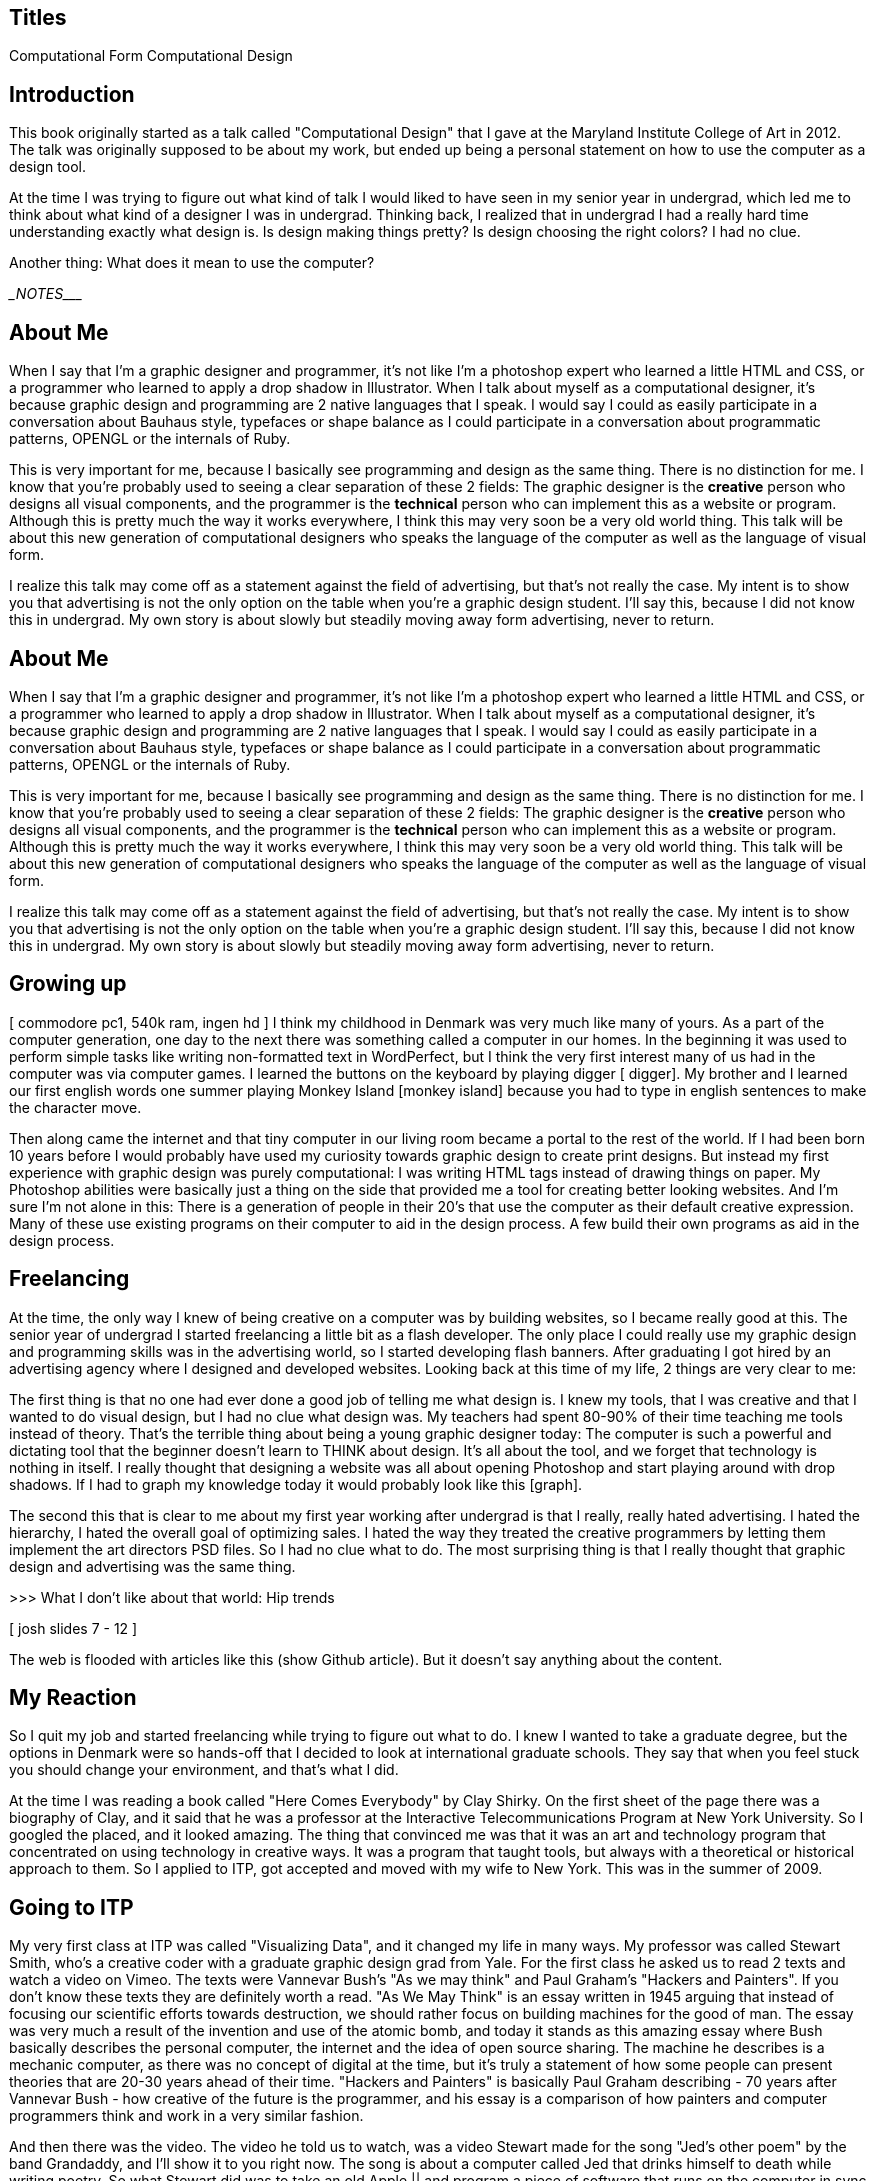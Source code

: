 Titles
------

Computational Form
Computational Design

Introduction
------------

This book originally started as a talk called "Computational Design" that I gave at the Maryland Institute College of Art in 2012. The talk was originally supposed to be about my work, but ended up being a personal statement on how to use the computer as a design tool.

At the time I was trying to figure out what kind of talk I would liked to have seen in my senior year in undergrad, which led me to think about what kind of a designer I was in undergrad. Thinking back, I realized that in undergrad I had a really hard time understanding exactly what design is. Is design making things pretty? Is design choosing the right colors? I had no clue.

Another thing: What does it mean to use the computer? 


________________________NOTES__________________________

About Me
--------

When I say that I'm a graphic designer and programmer, it's not like I'm a photoshop expert who learned a little HTML and CSS, or a programmer who learned to apply a drop shadow in Illustrator. When I talk about myself as a computational designer, it's because graphic design and programming are 2 native languages that I speak. I would say I could as easily participate in a conversation about Bauhaus style, typefaces or shape balance as I could participate in a conversation about programmatic patterns, OPENGL or the internals of Ruby.

This is very important for me, because I basically see programming and design as the same thing. There is no distinction for me. I know that you're probably used to seeing a clear separation of these 2 fields: The graphic designer is the *creative* person who designs all visual components, and the programmer is the *technical* person who can implement this as a website or program. Although this is pretty much the way it works everywhere, I think this may very soon be a very old world thing. This talk will be about this new generation of computational designers who speaks the language of the computer as well as the language of visual form.

I realize this talk may come off as a statement against the field of advertising, but that's not really the case. My intent is to show you that advertising is not the only option on the table when you're a graphic design student. I'll say this, because I did not know this in undergrad. My own story is about slowly but steadily moving away form advertising, never to return.


About Me
--------

When I say that I'm a graphic designer and programmer, it's not like I'm a photoshop expert who learned a little HTML and CSS, or a programmer who learned to apply a drop shadow in Illustrator. When I talk about myself as a computational designer, it's because graphic design and programming are 2 native languages that I speak. I would say I could as easily participate in a conversation about Bauhaus style, typefaces or shape balance as I could participate in a conversation about programmatic patterns, OPENGL or the internals of Ruby.

This is very important for me, because I basically see programming and design as the same thing. There is no distinction for me. I know that you're probably used to seeing a clear separation of these 2 fields: The graphic designer is the *creative* person who designs all visual components, and the programmer is the *technical* person who can implement this as a website or program. Although this is pretty much the way it works everywhere, I think this may very soon be a very old world thing. This talk will be about this new generation of computational designers who speaks the language of the computer as well as the language of visual form.

I realize this talk may come off as a statement against the field of advertising, but that's not really the case. My intent is to show you that advertising is not the only option on the table when you're a graphic design student. I'll say this, because I did not know this in undergrad. My own story is about slowly but steadily moving away form advertising, never to return.

Growing up
----------

[ commodore pc1, 540k ram, ingen hd ] I think my childhood in Denmark was very much like many of yours. As a part of the computer generation, one day to the next there was something called a computer in our homes. In the beginning it was used to perform simple tasks like writing non-formatted text in WordPerfect, but I think the very first interest many of us had in the computer was via computer games. I learned the buttons on the keyboard by playing digger [ digger]. My brother and I learned our first english words one summer playing Monkey Island [monkey island] because you had to type in english sentences to make the character move.

Then along came the internet and that tiny computer in our living room became a portal to the rest of the world. If I had been born 10 years before I would probably have used my curiosity towards graphic design to create print designs. But instead my first experience with graphic design was purely computational: I was writing HTML tags instead of drawing things on paper. My Photoshop abilities were basically just a thing on the side that provided me a tool for creating better looking websites. And I'm sure I'm not alone in this: There is a generation of people in their 20's that use the computer as their default creative expression. Many of these use existing programs on their computer to aid in the design process. A few build their own programs as aid in the design process.

Freelancing
-----------

At the time, the only way I knew of being creative on a computer was by building websites, so I became really good at this. The senior year of undergrad I started freelancing a little bit as a flash developer. The only place I could really use my graphic design and programming skills was in the advertising world, so I started developing flash banners. After graduating I got hired by an advertising agency where I designed and developed websites. Looking back at this time of my life, 2 things are very clear to me:

The first thing is that no one had ever done a good job of telling me what design is. I knew my tools, that I was creative and that I wanted to do visual design, but I had no clue what design was. My teachers had spent 80-90% of their time teaching me tools instead of theory. That's the terrible thing about being a young graphic designer today: The computer is such a powerful and dictating tool that the beginner doesn't learn to THINK about design. It's all about the tool, and we forget that technology is nothing in itself. I really thought that designing a website was all about opening Photoshop and start playing around with drop shadows. If I had to graph my knowledge today it would probably look like this [graph].

The second this that is clear to me about my first year working after undergrad is that I really, really hated advertising. I hated the hierarchy, I hated the overall goal of optimizing sales. I hated the way they treated the creative programmers by letting them implement the art directors PSD files. So I had no clue what to do. The most surprising thing is that I really thought that graphic design and advertising was the same thing.

>>> What I don't like about that world: Hip trends

[ josh slides 7 - 12 ]

The web is flooded with articles like this (show Github article). But it doesn't say anything about the content.



My Reaction
-----------

So I quit my job and started freelancing while trying to figure out what to do. I knew I wanted to take a graduate degree, but the options in Denmark were so hands-off that I decided to look at international graduate schools. They say that when you feel stuck you should change your environment, and that's what I did.

At the time I was reading a book called "Here Comes Everybody" by Clay Shirky. On the first sheet of the page there was a biography of Clay, and it said that he was a professor at the Interactive Telecommunications Program at New York University. So I googled the placed, and it looked amazing. The thing that convinced me was that it was an art and technology program that concentrated on using technology in creative ways. It was a program that taught tools, but always with a theoretical or historical approach to them. So I applied to ITP, got accepted and moved with my wife to New York. This was in the summer of 2009.

Going to ITP
------------

My very first class at ITP was called "Visualizing Data", and it changed my life in many ways. My professor was called Stewart Smith, who's a creative coder with a graduate graphic design grad from Yale. For the first class he asked us to read 2 texts and watch a video on Vimeo. The texts were Vannevar Bush's "As we may think" and Paul Graham's "Hackers and Painters". If you don't know these texts they are definitely worth a read. "As We May Think" is an essay written in 1945 arguing that instead of focusing our scientific efforts towards destruction, we should rather focus on building machines for the good of man. The essay was very much a result of the invention and use of the atomic bomb, and today it stands as this amazing essay where Bush basically describes the personal computer, the internet and the idea of open source sharing. The machine he describes is a mechanic computer, as there was no concept of digital at the time, but it's truly a statement of how some people can present theories that are 20-30 years ahead of their time. "Hackers and Painters" is basically Paul Graham describing - 70 years after Vannevar Bush - how creative of the future is the programmer, and his essay is a comparison of how painters and computer programmers think and work in a very similar fashion.

And then there was the video. The video he told us to watch, was a video Stewart made for the song "Jed's other poem" by the band Grandaddy, and I'll show it to you right now. The song is about a computer called Jed that drinks himself to death while writing poetry. So what Stewart did was to take an old Apple || and program a piece of software that runs on the computer in sync with the song - so it's like the computer is speaking to us. [ video ]

I absolutely loved everything about this video. The use of an old computer, the use of an ancient programming language, the fact that the computer spits out its source code at the end. And I think it's obvious that I fell so much in love with this piece because it's on the direct opposite scale of what I did in advertising. It's an extremely clever and thoughtful use of form for a specific piece of content. A form that not only pushes the Apple || computer into something that is very, very unique, but also because it brings a live the main character in the song. There is nothing hip or trendy about the choice of form.

History of Computation
----------------------

So my time at ITP was basically a journey away from the hip and trendy design world that I'd known before [slide of drop shadow gallery] and towards an understanding of what it actually means to use the computer as a creative design tool. I became obsessed with understanding the history of art and computation, and there was this really rich history that I'd known nothing about.

	- Sol Lewitt
	- Bit Magazine
	- Xerox Parc (Xerox Star)
	- MORE!
	
My Work
-------

So I started to create works that relied heavily on an exploration of the history and technology of the computer. Starting from the very basics. One of the first projects I did may seem silly now, but was an exploration of the concept of programming and logic. [People Watching Plus]

I'm going to run through these early ones quickly, as they are just to give you a sense. The next project was basically an exploration in answering the question: "What is a computer?": it's a binary device: bits > bytes > etc. Can I create a sculpture that reads Shakespeare? [Light Sculpture]

[Self portrait] can I program video?

[Ohland balloons]

[Tile Puzzle]

[Write me]

[I Used to be somebody]

The best example I have of this was my first day at the New York Times where I asked one of the graphic designers to design me a button for an interactive piece. This is what he sent to me [show nytimes button]. No trend, no hip, that's a button!

9/11 Tapes

Madoff Interview
	
	
Creative Coding Now
-------------------

Find stuff in A Touch of Code

Conclusion
----------

LAST: So here at last, I'd better tell you what I think design is. I we say that design is the combination between form and content [josh slide], then I think great design is choosing a form for your content that relies heavily on the history and technology of our medium. To design a beautiful book you have to know about the history of print design (typography, etc) AND the technology (printing techniques, etc). For computational design this means knowing about computer history and computer technology. What is computational design? It's basically filling pixels. What are pixels? 3 color numbers > bytes > bits. Why does an RGB value go from 0-255 (explain byte). How can you simplify when you don't know the simplest digital form? Bad things happen when you don't know the history of your medium [google docs slide].

I will challenge you to think about how you approach designing on a computer. Not always using Photoshop, but creating your own Photoshop.